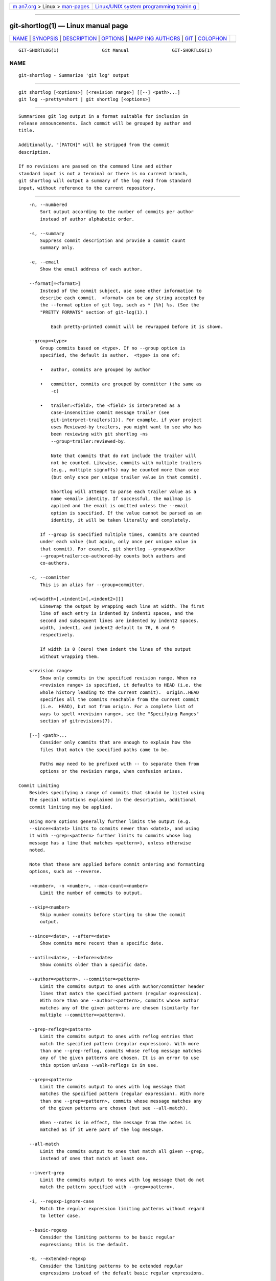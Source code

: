 .. container:: page-top

.. container:: nav-bar

   +----------------------------------+----------------------------------+
   | `m                               | `Linux/UNIX system programming   |
   | an7.org <../../../index.html>`__ | trainin                          |
   | > Linux >                        | g <http://man7.org/training/>`__ |
   | `man-pages <../index.html>`__    |                                  |
   +----------------------------------+----------------------------------+

--------------

git-shortlog(1) — Linux manual page
===================================

+-----------------------------------+-----------------------------------+
| `NAME <#NAME>`__ \|               |                                   |
| `SYNOPSIS <#SYNOPSIS>`__ \|       |                                   |
| `DESCRIPTION <#DESCRIPTION>`__ \| |                                   |
| `OPTIONS <#OPTIONS>`__ \|         |                                   |
| `MAPP                             |                                   |
| ING AUTHORS <#MAPPING_AUTHORS>`__ |                                   |
| \| `GIT <#GIT>`__ \|              |                                   |
| `COLOPHON <#COLOPHON>`__          |                                   |
+-----------------------------------+-----------------------------------+
| .. container:: man-search-box     |                                   |
+-----------------------------------+-----------------------------------+

::

   GIT-SHORTLOG(1)                Git Manual                GIT-SHORTLOG(1)

NAME
-------------------------------------------------

::

          git-shortlog - Summarize 'git log' output


---------------------------------------------------------

::

          git shortlog [<options>] [<revision range>] [[--] <path>...]
          git log --pretty=short | git shortlog [<options>]


---------------------------------------------------------------

::

          Summarizes git log output in a format suitable for inclusion in
          release announcements. Each commit will be grouped by author and
          title.

          Additionally, "[PATCH]" will be stripped from the commit
          description.

          If no revisions are passed on the command line and either
          standard input is not a terminal or there is no current branch,
          git shortlog will output a summary of the log read from standard
          input, without reference to the current repository.


-------------------------------------------------------

::

          -n, --numbered
              Sort output according to the number of commits per author
              instead of author alphabetic order.

          -s, --summary
              Suppress commit description and provide a commit count
              summary only.

          -e, --email
              Show the email address of each author.

          --format[=<format>]
              Instead of the commit subject, use some other information to
              describe each commit.  <format> can be any string accepted by
              the --format option of git log, such as * [%h] %s. (See the
              "PRETTY FORMATS" section of git-log(1).)

                  Each pretty-printed commit will be rewrapped before it is shown.

          --group=<type>
              Group commits based on <type>. If no --group option is
              specified, the default is author.  <type> is one of:

              •   author, commits are grouped by author

              •   committer, commits are grouped by committer (the same as
                  -c)

              •   trailer:<field>, the <field> is interpreted as a
                  case-insensitive commit message trailer (see
                  git-interpret-trailers(1)). For example, if your project
                  uses Reviewed-by trailers, you might want to see who has
                  been reviewing with git shortlog -ns
                  --group=trailer:reviewed-by.

                  Note that commits that do not include the trailer will
                  not be counted. Likewise, commits with multiple trailers
                  (e.g., multiple signoffs) may be counted more than once
                  (but only once per unique trailer value in that commit).

                  Shortlog will attempt to parse each trailer value as a
                  name <email> identity. If successful, the mailmap is
                  applied and the email is omitted unless the --email
                  option is specified. If the value cannot be parsed as an
                  identity, it will be taken literally and completely.

              If --group is specified multiple times, commits are counted
              under each value (but again, only once per unique value in
              that commit). For example, git shortlog --group=author
              --group=trailer:co-authored-by counts both authors and
              co-authors.

          -c, --committer
              This is an alias for --group=committer.

          -w[<width>[,<indent1>[,<indent2>]]]
              Linewrap the output by wrapping each line at width. The first
              line of each entry is indented by indent1 spaces, and the
              second and subsequent lines are indented by indent2 spaces.
              width, indent1, and indent2 default to 76, 6 and 9
              respectively.

              If width is 0 (zero) then indent the lines of the output
              without wrapping them.

          <revision range>
              Show only commits in the specified revision range. When no
              <revision range> is specified, it defaults to HEAD (i.e. the
              whole history leading to the current commit).  origin..HEAD
              specifies all the commits reachable from the current commit
              (i.e.  HEAD), but not from origin. For a complete list of
              ways to spell <revision range>, see the "Specifying Ranges"
              section of gitrevisions(7).

          [--] <path>...
              Consider only commits that are enough to explain how the
              files that match the specified paths came to be.

              Paths may need to be prefixed with -- to separate them from
              options or the revision range, when confusion arises.

      Commit Limiting
          Besides specifying a range of commits that should be listed using
          the special notations explained in the description, additional
          commit limiting may be applied.

          Using more options generally further limits the output (e.g.
          --since=<date1> limits to commits newer than <date1>, and using
          it with --grep=<pattern> further limits to commits whose log
          message has a line that matches <pattern>), unless otherwise
          noted.

          Note that these are applied before commit ordering and formatting
          options, such as --reverse.

          -<number>, -n <number>, --max-count=<number>
              Limit the number of commits to output.

          --skip=<number>
              Skip number commits before starting to show the commit
              output.

          --since=<date>, --after=<date>
              Show commits more recent than a specific date.

          --until=<date>, --before=<date>
              Show commits older than a specific date.

          --author=<pattern>, --committer=<pattern>
              Limit the commits output to ones with author/committer header
              lines that match the specified pattern (regular expression).
              With more than one --author=<pattern>, commits whose author
              matches any of the given patterns are chosen (similarly for
              multiple --committer=<pattern>).

          --grep-reflog=<pattern>
              Limit the commits output to ones with reflog entries that
              match the specified pattern (regular expression). With more
              than one --grep-reflog, commits whose reflog message matches
              any of the given patterns are chosen. It is an error to use
              this option unless --walk-reflogs is in use.

          --grep=<pattern>
              Limit the commits output to ones with log message that
              matches the specified pattern (regular expression). With more
              than one --grep=<pattern>, commits whose message matches any
              of the given patterns are chosen (but see --all-match).

              When --notes is in effect, the message from the notes is
              matched as if it were part of the log message.

          --all-match
              Limit the commits output to ones that match all given --grep,
              instead of ones that match at least one.

          --invert-grep
              Limit the commits output to ones with log message that do not
              match the pattern specified with --grep=<pattern>.

          -i, --regexp-ignore-case
              Match the regular expression limiting patterns without regard
              to letter case.

          --basic-regexp
              Consider the limiting patterns to be basic regular
              expressions; this is the default.

          -E, --extended-regexp
              Consider the limiting patterns to be extended regular
              expressions instead of the default basic regular expressions.

          -F, --fixed-strings
              Consider the limiting patterns to be fixed strings (don’t
              interpret pattern as a regular expression).

          -P, --perl-regexp
              Consider the limiting patterns to be Perl-compatible regular
              expressions.

              Support for these types of regular expressions is an optional
              compile-time dependency. If Git wasn’t compiled with support
              for them providing this option will cause it to die.

          --remove-empty
              Stop when a given path disappears from the tree.

          --merges
              Print only merge commits. This is exactly the same as
              --min-parents=2.

          --no-merges
              Do not print commits with more than one parent. This is
              exactly the same as --max-parents=1.

          --min-parents=<number>, --max-parents=<number>, --no-min-parents,
          --no-max-parents
              Show only commits which have at least (or at most) that many
              parent commits. In particular, --max-parents=1 is the same as
              --no-merges, --min-parents=2 is the same as --merges.
              --max-parents=0 gives all root commits and --min-parents=3
              all octopus merges.

              --no-min-parents and --no-max-parents reset these limits (to
              no limit) again. Equivalent forms are --min-parents=0 (any
              commit has 0 or more parents) and --max-parents=-1 (negative
              numbers denote no upper limit).

          --first-parent
              Follow only the first parent commit upon seeing a merge
              commit. This option can give a better overview when viewing
              the evolution of a particular topic branch, because merges
              into a topic branch tend to be only about adjusting to
              updated upstream from time to time, and this option allows
              you to ignore the individual commits brought in to your
              history by such a merge.

          --not
              Reverses the meaning of the ^ prefix (or lack thereof) for
              all following revision specifiers, up to the next --not.

          --all
              Pretend as if all the refs in refs/, along with HEAD, are
              listed on the command line as <commit>.

          --branches[=<pattern>]
              Pretend as if all the refs in refs/heads are listed on the
              command line as <commit>. If <pattern> is given, limit
              branches to ones matching given shell glob. If pattern lacks
              ?, *, or [, /* at the end is implied.

          --tags[=<pattern>]
              Pretend as if all the refs in refs/tags are listed on the
              command line as <commit>. If <pattern> is given, limit tags
              to ones matching given shell glob. If pattern lacks ?, *, or
              [, /* at the end is implied.

          --remotes[=<pattern>]
              Pretend as if all the refs in refs/remotes are listed on the
              command line as <commit>. If <pattern> is given, limit
              remote-tracking branches to ones matching given shell glob.
              If pattern lacks ?, *, or [, /* at the end is implied.

          --glob=<glob-pattern>
              Pretend as if all the refs matching shell glob <glob-pattern>
              are listed on the command line as <commit>. Leading refs/, is
              automatically prepended if missing. If pattern lacks ?, *, or
              [, /* at the end is implied.

          --exclude=<glob-pattern>
              Do not include refs matching <glob-pattern> that the next
              --all, --branches, --tags, --remotes, or --glob would
              otherwise consider. Repetitions of this option accumulate
              exclusion patterns up to the next --all, --branches, --tags,
              --remotes, or --glob option (other options or arguments do
              not clear accumulated patterns).

              The patterns given should not begin with refs/heads,
              refs/tags, or refs/remotes when applied to --branches,
              --tags, or --remotes, respectively, and they must begin with
              refs/ when applied to --glob or --all. If a trailing /* is
              intended, it must be given explicitly.

          --reflog
              Pretend as if all objects mentioned by reflogs are listed on
              the command line as <commit>.

          --alternate-refs
              Pretend as if all objects mentioned as ref tips of alternate
              repositories were listed on the command line. An alternate
              repository is any repository whose object directory is
              specified in objects/info/alternates. The set of included
              objects may be modified by core.alternateRefsCommand, etc.
              See git-config(1).

          --single-worktree
              By default, all working trees will be examined by the
              following options when there are more than one (see
              git-worktree(1)): --all, --reflog and --indexed-objects. This
              option forces them to examine the current working tree only.

          --ignore-missing
              Upon seeing an invalid object name in the input, pretend as
              if the bad input was not given.

          --bisect
              Pretend as if the bad bisection ref refs/bisect/bad was
              listed and as if it was followed by --not and the good
              bisection refs refs/bisect/good-* on the command line.

          --stdin
              In addition to the <commit> listed on the command line, read
              them from the standard input. If a -- separator is seen, stop
              reading commits and start reading paths to limit the result.

          --cherry-mark
              Like --cherry-pick (see below) but mark equivalent commits
              with = rather than omitting them, and inequivalent ones with
              +.

          --cherry-pick
              Omit any commit that introduces the same change as another
              commit on the “other side” when the set of commits are
              limited with symmetric difference.

              For example, if you have two branches, A and B, a usual way
              to list all commits on only one side of them is with
              --left-right (see the example below in the description of the
              --left-right option). However, it shows the commits that were
              cherry-picked from the other branch (for example, “3rd on b”
              may be cherry-picked from branch A). With this option, such
              pairs of commits are excluded from the output.

          --left-only, --right-only
              List only commits on the respective side of a symmetric
              difference, i.e. only those which would be marked < resp.  >
              by --left-right.

              For example, --cherry-pick --right-only A...B omits those
              commits from B which are in A or are patch-equivalent to a
              commit in A. In other words, this lists the + commits from
              git cherry A B. More precisely, --cherry-pick --right-only
              --no-merges gives the exact list.

          --cherry
              A synonym for --right-only --cherry-mark --no-merges; useful
              to limit the output to the commits on our side and mark those
              that have been applied to the other side of a forked history
              with git log --cherry upstream...mybranch, similar to git
              cherry upstream mybranch.

          -g, --walk-reflogs
              Instead of walking the commit ancestry chain, walk reflog
              entries from the most recent one to older ones. When this
              option is used you cannot specify commits to exclude (that
              is, ^commit, commit1..commit2, and commit1...commit2
              notations cannot be used).

              With --pretty format other than oneline and reference (for
              obvious reasons), this causes the output to have two extra
              lines of information taken from the reflog. The reflog
              designator in the output may be shown as ref@{Nth} (where Nth
              is the reverse-chronological index in the reflog) or as
              ref@{timestamp} (with the timestamp for that entry),
              depending on a few rules:

               1. If the starting point is specified as ref@{Nth}, show the
                  index format.

               2. If the starting point was specified as ref@{now}, show
                  the timestamp format.

               3. If neither was used, but --date was given on the command
                  line, show the timestamp in the format requested by
                  --date.

               4. Otherwise, show the index format.

              Under --pretty=oneline, the commit message is prefixed with
              this information on the same line. This option cannot be
              combined with --reverse. See also git-reflog(1).

              Under --pretty=reference, this information will not be shown
              at all.

          --merge
              After a failed merge, show refs that touch files having a
              conflict and don’t exist on all heads to merge.

          --boundary
              Output excluded boundary commits. Boundary commits are
              prefixed with -.

      History Simplification
          Sometimes you are only interested in parts of the history, for
          example the commits modifying a particular <path>. But there are
          two parts of History Simplification, one part is selecting the
          commits and the other is how to do it, as there are various
          strategies to simplify the history.

          The following options select the commits to be shown:

          <paths>
              Commits modifying the given <paths> are selected.

          --simplify-by-decoration
              Commits that are referred by some branch or tag are selected.

          Note that extra commits can be shown to give a meaningful
          history.

          The following options affect the way the simplification is
          performed:

          Default mode
              Simplifies the history to the simplest history explaining the
              final state of the tree. Simplest because it prunes some side
              branches if the end result is the same (i.e. merging branches
              with the same content)

          --show-pulls
              Include all commits from the default mode, but also any merge
              commits that are not TREESAME to the first parent but are
              TREESAME to a later parent. This mode is helpful for showing
              the merge commits that "first introduced" a change to a
              branch.

          --full-history
              Same as the default mode, but does not prune some history.

          --dense
              Only the selected commits are shown, plus some to have a
              meaningful history.

          --sparse
              All commits in the simplified history are shown.

          --simplify-merges
              Additional option to --full-history to remove some needless
              merges from the resulting history, as there are no selected
              commits contributing to this merge.

          --ancestry-path
              When given a range of commits to display (e.g.
              commit1..commit2 or commit2 ^commit1), only display commits
              that exist directly on the ancestry chain between the commit1
              and commit2, i.e. commits that are both descendants of
              commit1, and ancestors of commit2.

          A more detailed explanation follows.

          Suppose you specified foo as the <paths>. We shall call commits
          that modify foo !TREESAME, and the rest TREESAME. (In a diff
          filtered for foo, they look different and equal, respectively.)

          In the following, we will always refer to the same example
          history to illustrate the differences between simplification
          settings. We assume that you are filtering for a file foo in this
          commit graph:

                        .-A---M---N---O---P---Q
                       /     /   /   /   /   /
                      I     B   C   D   E   Y
                       \   /   /   /   /   /
                        `-------------'   X

          The horizontal line of history A---Q is taken to be the first
          parent of each merge. The commits are:

          •   I is the initial commit, in which foo exists with contents
              “asdf”, and a file quux exists with contents “quux”. Initial
              commits are compared to an empty tree, so I is !TREESAME.

          •   In A, foo contains just “foo”.

          •   B contains the same change as A. Its merge M is trivial and
              hence TREESAME to all parents.

          •   C does not change foo, but its merge N changes it to
              “foobar”, so it is not TREESAME to any parent.

          •   D sets foo to “baz”. Its merge O combines the strings from N
              and D to “foobarbaz”; i.e., it is not TREESAME to any parent.

          •   E changes quux to “xyzzy”, and its merge P combines the
              strings to “quux xyzzy”.  P is TREESAME to O, but not to E.

          •   X is an independent root commit that added a new file side,
              and Y modified it.  Y is TREESAME to X. Its merge Q added
              side to P, and Q is TREESAME to P, but not to Y.

          rev-list walks backwards through history, including or excluding
          commits based on whether --full-history and/or parent rewriting
          (via --parents or --children) are used. The following settings
          are available.

          Default mode
              Commits are included if they are not TREESAME to any parent
              (though this can be changed, see --sparse below). If the
              commit was a merge, and it was TREESAME to one parent, follow
              only that parent. (Even if there are several TREESAME
              parents, follow only one of them.) Otherwise, follow all
              parents.

              This results in:

                            .-A---N---O
                           /     /   /
                          I---------D

              Note how the rule to only follow the TREESAME parent, if one
              is available, removed B from consideration entirely.  C was
              considered via N, but is TREESAME. Root commits are compared
              to an empty tree, so I is !TREESAME.

              Parent/child relations are only visible with --parents, but
              that does not affect the commits selected in default mode, so
              we have shown the parent lines.

          --full-history without parent rewriting
              This mode differs from the default in one point: always
              follow all parents of a merge, even if it is TREESAME to one
              of them. Even if more than one side of the merge has commits
              that are included, this does not imply that the merge itself
              is! In the example, we get

                          I  A  B  N  D  O  P  Q

              M was excluded because it is TREESAME to both parents.  E, C
              and B were all walked, but only B was !TREESAME, so the
              others do not appear.

              Note that without parent rewriting, it is not really possible
              to talk about the parent/child relationships between the
              commits, so we show them disconnected.

          --full-history with parent rewriting
              Ordinary commits are only included if they are !TREESAME
              (though this can be changed, see --sparse below).

              Merges are always included. However, their parent list is
              rewritten: Along each parent, prune away commits that are not
              included themselves. This results in

                            .-A---M---N---O---P---Q
                           /     /   /   /   /
                          I     B   /   D   /
                           \   /   /   /   /
                            `-------------'

              Compare to --full-history without rewriting above. Note that
              E was pruned away because it is TREESAME, but the parent list
              of P was rewritten to contain E's parent I. The same happened
              for C and N, and X, Y and Q.

          In addition to the above settings, you can change whether
          TREESAME affects inclusion:

          --dense
              Commits that are walked are included if they are not TREESAME
              to any parent.

          --sparse
              All commits that are walked are included.

              Note that without --full-history, this still simplifies
              merges: if one of the parents is TREESAME, we follow only
              that one, so the other sides of the merge are never walked.

          --simplify-merges
              First, build a history graph in the same way that
              --full-history with parent rewriting does (see above).

              Then simplify each commit C to its replacement C' in the
              final history according to the following rules:

              •   Set C' to C.

              •   Replace each parent P of C' with its simplification P'.
                  In the process, drop parents that are ancestors of other
                  parents or that are root commits TREESAME to an empty
                  tree, and remove duplicates, but take care to never drop
                  all parents that we are TREESAME to.

              •   If after this parent rewriting, C' is a root or merge
                  commit (has zero or >1 parents), a boundary commit, or
                  !TREESAME, it remains. Otherwise, it is replaced with its
                  only parent.

              The effect of this is best shown by way of comparing to
              --full-history with parent rewriting. The example turns into:

                            .-A---M---N---O
                           /     /       /
                          I     B       D
                           \   /       /
                            `---------'

              Note the major differences in N, P, and Q over
              --full-history:

              •   N's parent list had I removed, because it is an ancestor
                  of the other parent M. Still, N remained because it is
                  !TREESAME.

              •   P's parent list similarly had I removed.  P was then
                  removed completely, because it had one parent and is
                  TREESAME.

              •   Q's parent list had Y simplified to X.  X was then
                  removed, because it was a TREESAME root.  Q was then
                  removed completely, because it had one parent and is
                  TREESAME.

          There is another simplification mode available:

          --ancestry-path
              Limit the displayed commits to those directly on the ancestry
              chain between the “from” and “to” commits in the given commit
              range. I.e. only display commits that are ancestor of the
              “to” commit and descendants of the “from” commit.

              As an example use case, consider the following commit
              history:

                              D---E-------F
                             /     \       \
                            B---C---G---H---I---J
                           /                     \
                          A-------K---------------L--M

              A regular D..M computes the set of commits that are ancestors
              of M, but excludes the ones that are ancestors of D. This is
              useful to see what happened to the history leading to M since
              D, in the sense that “what does M have that did not exist in
              D”. The result in this example would be all the commits,
              except A and B (and D itself, of course).

              When we want to find out what commits in M are contaminated
              with the bug introduced by D and need fixing, however, we
              might want to view only the subset of D..M that are actually
              descendants of D, i.e. excluding C and K. This is exactly
              what the --ancestry-path option does. Applied to the D..M
              range, it results in:

                                  E-------F
                                   \       \
                                    G---H---I---J
                                                 \
                                                  L--M

          Before discussing another option, --show-pulls, we need to create
          a new example history.

          A common problem users face when looking at simplified history is
          that a commit they know changed a file somehow does not appear in
          the file’s simplified history. Let’s demonstrate a new example
          and show how options such as --full-history and --simplify-merges
          works in that case:

                        .-A---M-----C--N---O---P
                       /     / \  \  \/   /   /
                      I     B   \  R-'`-Z'   /
                       \   /     \/         /
                        \ /      /\        /
                         `---X--'  `---Y--'

          For this example, suppose I created file.txt which was modified
          by A, B, and X in different ways. The single-parent commits C, Z,
          and Y do not change file.txt. The merge commit M was created by
          resolving the merge conflict to include both changes from A and B
          and hence is not TREESAME to either. The merge commit R, however,
          was created by ignoring the contents of file.txt at M and taking
          only the contents of file.txt at X. Hence, R is TREESAME to X but
          not M. Finally, the natural merge resolution to create N is to
          take the contents of file.txt at R, so N is TREESAME to R but not
          C. The merge commits O and P are TREESAME to their first parents,
          but not to their second parents, Z and Y respectively.

          When using the default mode, N and R both have a TREESAME parent,
          so those edges are walked and the others are ignored. The
          resulting history graph is:

                      I---X

          When using --full-history, Git walks every edge. This will
          discover the commits A and B and the merge M, but also will
          reveal the merge commits O and P. With parent rewriting, the
          resulting graph is:

                        .-A---M--------N---O---P
                       /     / \  \  \/   /   /
                      I     B   \  R-'`--'   /
                       \   /     \/         /
                        \ /      /\        /
                         `---X--'  `------'

          Here, the merge commits O and P contribute extra noise, as they
          did not actually contribute a change to file.txt. They only
          merged a topic that was based on an older version of file.txt.
          This is a common issue in repositories using a workflow where
          many contributors work in parallel and merge their topic branches
          along a single trunk: manu unrelated merges appear in the
          --full-history results.

          When using the --simplify-merges option, the commits O and P
          disappear from the results. This is because the rewritten second
          parents of O and P are reachable from their first parents. Those
          edges are removed and then the commits look like single-parent
          commits that are TREESAME to their parent. This also happens to
          the commit N, resulting in a history view as follows:

                        .-A---M--.
                       /     /    \
                      I     B      R
                       \   /      /
                        \ /      /
                         `---X--'

          In this view, we see all of the important single-parent changes
          from A, B, and X. We also see the carefully-resolved merge M and
          the not-so-carefully-resolved merge R. This is usually enough
          information to determine why the commits A and B "disappeared"
          from history in the default view. However, there are a few issues
          with this approach.

          The first issue is performance. Unlike any previous option, the
          --simplify-merges option requires walking the entire commit
          history before returning a single result. This can make the
          option difficult to use for very large repositories.

          The second issue is one of auditing. When many contributors are
          working on the same repository, it is important which merge
          commits introduced a change into an important branch. The
          problematic merge R above is not likely to be the merge commit
          that was used to merge into an important branch. Instead, the
          merge N was used to merge R and X into the important branch. This
          commit may have information about why the change X came to
          override the changes from A and B in its commit message.

          --show-pulls
              In addition to the commits shown in the default history, show
              each merge commit that is not TREESAME to its first parent
              but is TREESAME to a later parent.

              When a merge commit is included by --show-pulls, the merge is
              treated as if it "pulled" the change from another branch.
              When using --show-pulls on this example (and no other
              options) the resulting graph is:

                          I---X---R---N

              Here, the merge commits R and N are included because they
              pulled the commits X and R into the base branch,
              respectively. These merges are the reason the commits A and B
              do not appear in the default history.

              When --show-pulls is paired with --simplify-merges, the graph
              includes all of the necessary information:

                            .-A---M--.   N
                           /     /    \ /
                          I     B      R
                           \   /      /
                            \ /      /
                             `---X--'

              Notice that since M is reachable from R, the edge from N to M
              was simplified away. However, N still appears in the history
              as an important commit because it "pulled" the change R into
              the main branch.

          The --simplify-by-decoration option allows you to view only the
          big picture of the topology of the history, by omitting commits
          that are not referenced by tags. Commits are marked as !TREESAME
          (in other words, kept after history simplification rules
          described above) if (1) they are referenced by tags, or (2) they
          change the contents of the paths given on the command line. All
          other commits are marked as TREESAME (subject to be simplified
          away).


-----------------------------------------------------------------------

::

          See gitmailmap(5).

          Note that if git shortlog is run outside of a repository (to
          process log contents on standard input), it will look for a
          .mailmap file in the current directory.


-----------------------------------------------

::

          Part of the git(1) suite

COLOPHON
---------------------------------------------------------

::

          This page is part of the git (Git distributed version control
          system) project.  Information about the project can be found at
          ⟨http://git-scm.com/⟩.  If you have a bug report for this manual
          page, see ⟨http://git-scm.com/community⟩.  This page was obtained
          from the project's upstream Git repository
          ⟨https://github.com/git/git.git⟩ on 2021-08-27.  (At that time,
          the date of the most recent commit that was found in the
          repository was 2021-08-24.)  If you discover any rendering
          problems in this HTML version of the page, or you believe there
          is a better or more up-to-date source for the page, or you have
          corrections or improvements to the information in this COLOPHON
          (which is not part of the original manual page), send a mail to
          man-pages@man7.org

   Git 2.33.0.69.gc420321         08/27/2021                GIT-SHORTLOG(1)

--------------

Pages that refer to this page: `git(1) <../man1/git.1.html>`__, 
`git-config(1) <../man1/git-config.1.html>`__, 
`git-diff-tree(1) <../man1/git-diff-tree.1.html>`__, 
`git-log(1) <../man1/git-log.1.html>`__, 
`git-rev-list(1) <../man1/git-rev-list.1.html>`__, 
`git-show(1) <../man1/git-show.1.html>`__

--------------

--------------

.. container:: footer

   +-----------------------+-----------------------+-----------------------+
   | HTML rendering        |                       | |Cover of TLPI|       |
   | created 2021-08-27 by |                       |                       |
   | `Michael              |                       |                       |
   | Ker                   |                       |                       |
   | risk <https://man7.or |                       |                       |
   | g/mtk/index.html>`__, |                       |                       |
   | author of `The Linux  |                       |                       |
   | Programming           |                       |                       |
   | Interface <https:     |                       |                       |
   | //man7.org/tlpi/>`__, |                       |                       |
   | maintainer of the     |                       |                       |
   | `Linux man-pages      |                       |                       |
   | project <             |                       |                       |
   | https://www.kernel.or |                       |                       |
   | g/doc/man-pages/>`__. |                       |                       |
   |                       |                       |                       |
   | For details of        |                       |                       |
   | in-depth **Linux/UNIX |                       |                       |
   | system programming    |                       |                       |
   | training courses**    |                       |                       |
   | that I teach, look    |                       |                       |
   | `here <https://ma     |                       |                       |
   | n7.org/training/>`__. |                       |                       |
   |                       |                       |                       |
   | Hosting by `jambit    |                       |                       |
   | GmbH                  |                       |                       |
   | <https://www.jambit.c |                       |                       |
   | om/index_en.html>`__. |                       |                       |
   +-----------------------+-----------------------+-----------------------+

--------------

.. container:: statcounter

   |Web Analytics Made Easy - StatCounter|

.. |Cover of TLPI| image:: https://man7.org/tlpi/cover/TLPI-front-cover-vsmall.png
   :target: https://man7.org/tlpi/
.. |Web Analytics Made Easy - StatCounter| image:: https://c.statcounter.com/7422636/0/9b6714ff/1/
   :class: statcounter
   :target: https://statcounter.com/

